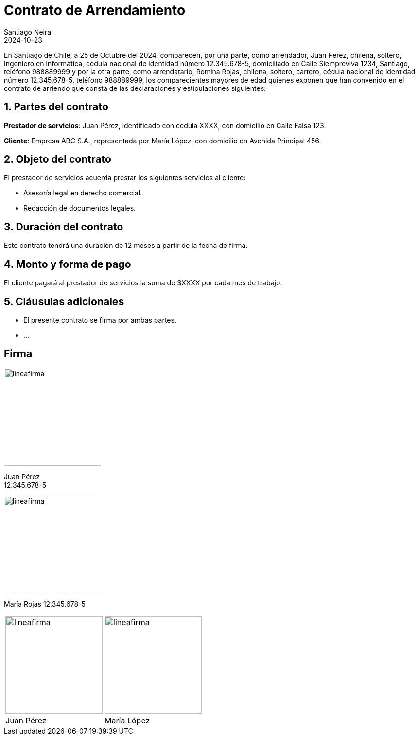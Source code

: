 = Contrato de Arrendamiento
Santiago Neira
2024-10-23

// Arriendo
:arriendoDesde: 01 de Noviembre del 2024 
:valorRenta: 370.000
:valorRentaText: trescientos setenta mil pesos
:valorGarantia: 370.000
:valorGarantiaText: trescientos setenta mil pesos
:mesesReajusteRenta: 12 
:hastaDiaPagoRenta: 5 
:plazoContrato: 12 // en meses
:plazoCartaCertificada: 60 // en días
:ocupantes: arrendatario RUT rutArrendatario, Tania Andrea Arroyo Venegas  RUT~ 17.428.704-K y Sofía Isidora Rodríguez Arroyo RUT 27.383.261-0
:multaProhibiciones: 5 Unidades Tributarias Mensuales (UTM)


// Propiedad
:fechaContrato: 25 de Octubre del 2024
:direccionArriendo: Castelnovi 1772, Cerro Navia, Santiago
:fojasArriendo: 62057 Nº 93922, rol de avalúo 2401-21
:anoConservadorArriendo: 2014


// Datos Arrendador
:arrendador: Juan Pérez
:nacionalidadArrendador: chilena
:estadoCivilArrendador: soltero
:profesionArrendador: Ingeniero en Informática
:rutArrendador: 12.345.678-5
:domicilioArrendador: Calle Siempreviva 1234, Santiago
:telefonoArrendador: 988889999


// Datos Arrendatario
:arrendatario: Romina Rojas
:nacionalidadArrendatario: chilena
:estadoCivilArrendatario: soltero
:profesionArrendatario: cartero
:rutArrendatario: 12.345.678-5
:domicilioArrendatario: _
:telefonoArrendatario: 988889999


// Datos Codeudor
:codeudor: Ricardo Andrés Fuentes Ruiz
:rutCodeudor: 16.421.555-2
:nacionalidadCodeudor: chilena
:estadoCivilCodeudor: soltero
:profesionCodeudor: asistente
:telefonoCodeudor: 9 9046 8403
:direccionCodeudor: Portada del Este 222, Maipú

En Santiago de Chile, a {fechaContrato}, comparecen, por una parte, como arrendador, {arrendador}, {nacionalidadArrendador}, {estadoCivilArrendador}, {profesionArrendador}, cédula nacional de identidad número {rutArrendador}, domiciliado en {domicilioArrendador}, teléfono {telefonoArrendador} y por la otra parte, como arrendatario, {arrendatario}, {nacionalidadArrendatario}, {estadoCivilArrendatario}, {profesionArrendatario}, cédula nacional de identidad número {rutArrendatario}, teléfono {telefonoArrendatario}, los comparecientes mayores de edad quienes exponen que han convenido en el contrato de arriendo que consta de las declaraciones y estipulaciones siguientes:

== 1. Partes del contrato

*Prestador de servicios*: Juan Pérez, identificado con cédula XXXX, con domicilio en Calle Falsa 123.

*Cliente*: Empresa ABC S.A., representada por María López, con domicilio en Avenida Principal 456.

== 2. Objeto del contrato

El prestador de servicios acuerda prestar los siguientes servicios al cliente:

- Asesoría legal en derecho comercial.
- Redacción de documentos legales.

== 3. Duración del contrato

Este contrato tendrá una duración de 12 meses a partir de la fecha de firma.

== 4. Monto y forma de pago

El cliente pagará al prestador de servicios la suma de $XXXX por cada mes de trabajo.

== 5. Cláusulas adicionales

- El presente contrato se firma por ambas partes.
- ...

== Firma


image::lineafirma.svg[width=200,align=center]
[.text-center]
Juan Pérez +
12.345.678-5


image::lineafirma.svg[width=200,align=left]
María Rojas
12.345.678-5



[cols="1,>1", frame=none, grid=none]
|=== 

a| image::lineafirma.svg[width=200,align=left]
a| image::lineafirma.svg[width=200,align=right]

| Juan Pérez
| María López
|===
